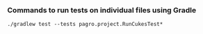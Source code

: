 *** Commands to run tests on individual files using Gradle

   #+begin_src 
    ./gradlew test --tests pagro.project.RunCukesTest*
   #+end_src
